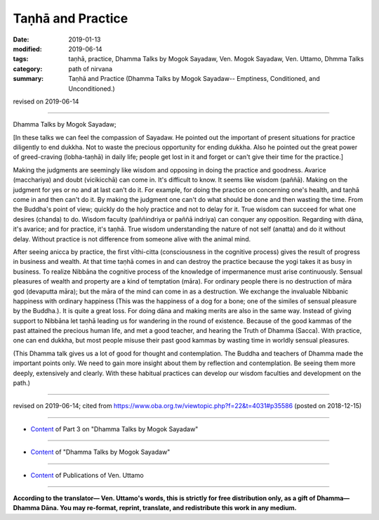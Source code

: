 ==========================================
Taṇhā and Practice
==========================================

:date: 2019-01-13
:modified: 2019-06-14
:tags: taṇhā, practice, Dhamma Talks by Mogok Sayadaw, Ven. Mogok Sayadaw, Ven. Uttamo, Dhmma Talks
:category: path of nirvana
:summary: Taṇhā and Practice (Dhamma Talks by Mogok Sayadaw-- Emptiness, Conditioned, and Unconditioned.)

revised on 2019-06-14

------

Dhamma Talks by Mogok Sayadaw; 

[In these talks we can feel the compassion of Sayadaw. He pointed out the important of present situations for practice diligently to end dukkha. Not to waste the precious opportunity for ending dukkha. Also he pointed out the great power of greed-craving (lobha-taṇhā) in daily life; people get lost in it and forget or can't give their time for the practice.]

Making the judgments are seemingly like wisdom and opposing in doing the practice and goodness. Avarice (macchariya) and doubt (vicikicchā) can come in. It's difficult to know. It seems like wisdom (paññā). Making on the judgment for yes or no and at last can't do it. For example, for doing the practice on concerning one's health, and taṇhā come in and then can't do it. By making the judgment one can't do what should be done and then wasting the time. From the Buddha's point of view; quickly do the holy practice and not to delay for it. True wisdom can succeed for what one desires (chanda) to do. Wisdom faculty (paññindriya or paññā indriya) can conquer any opposition. Regarding with dāna, it's avarice; and for practice, it's taṇhā. True wisdom understanding the nature of not self (anatta) and do it without delay. Without practice is not difference from someone alive with the animal mind. 

After seeing anicca by practice, the first vīthi-citta (consciousness in the cognitive process) gives the result of progress in business and wealth. At that time taṇhā comes in and can destroy the practice because the yogi takes it as busy in business. To realize Nibbāna the cognitive process of the knowledge of impermanence must arise continuously. Sensual pleasures of wealth and property are a kind of temptation (māra). For ordinary people there is no destruction of māra god (devaputta māra); but the māra of the mind can come in as a destruction. We exchange the invaluable Nibbanic happiness with ordinary happiness (This was the happiness of a dog for a bone; one of the similes of sensual pleasure by the Buddha.). It is quite a great loss. For doing dāna and making merits are also in the same way. Instead of giving support to Nibbāna let taṇhā leading us for wandering in the round of existence. Because of the good kammas of the past attained the precious human life, and met a good teacher, and hearing the Truth of Dhamma (Sacca). With practice, one can end dukkha, but most people misuse their past good kammas by wasting time in worldly sensual pleasures.

(This Dhamma talk gives us a lot of good for thought and contemplation. The Buddha and teachers of Dhamma made the important points only. We need to gain more insight about them by reflection and contemplation. Be seeing them more deeply, extensively and clearly. With these habitual practices can develop our wisdom faculties and development on the path.)

------

revised on 2019-06-14; cited from https://www.oba.org.tw/viewtopic.php?f=22&t=4031#p35586 (posted on 2018-12-15)

------

- `Content <{filename}pt03-content-of-part03%zh.rst>`__ of Part 3 on "Dhamma Talks by Mogok Sayadaw"

------

- `Content <{filename}content-of-dhamma-talks-by-mogok-sayadaw%zh.rst>`__ of "Dhamma Talks by Mogok Sayadaw"

------

- `Content <{filename}../publication-of-ven-uttamo%zh.rst>`__ of Publications of Ven. Uttamo

------

**According to the translator— Ven. Uttamo's words, this is strictly for free distribution only, as a gift of Dhamma—Dhamma Dāna. You may re-format, reprint, translate, and redistribute this work in any medium.**

..
  2020-03-02 rev. title replace "&"" with "and" while editing PDF
  06-14 rev. proofread by bhante
  2019-01-11  create rst (https://mogokdhammatalks.blog/ ; N/A yet 2019-01-11; post on 01-13